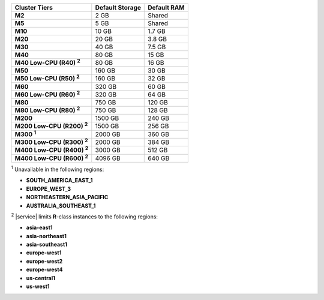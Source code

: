 .. list-table::
   :header-rows: 1
   :stub-columns: 1

   * - Cluster Tiers
     - Default Storage
     - Default RAM

   * - M2
     - 2 GB
     - Shared

   * - M5
     - 5 GB
     - Shared

   * - M10
     - 10 GB
     - 1.7 GB

   * - M20
     - 20 GB
     - 3.8 GB

   * - M30
     - 40 GB
     - 7.5 GB

   * - M40
     - 80 GB
     - 15 GB

   * - M40 Low-CPU (R40) :sup:`2`
     - 80 GB
     - 16 GB

   * - M50
     - 160 GB
     - 30 GB

   * - M50 Low-CPU (R50) :sup:`2`
     - 160 GB
     - 32 GB

   * - M60
     - 320 GB
     - 60 GB

   * - M60 Low-CPU (R60) :sup:`2`
     - 320 GB
     - 64 GB

   * - M80
     - 750 GB
     - 120 GB

   * - M80 Low-CPU (R80) :sup:`2`
     - 750 GB
     - 128 GB

   * - M200
     - 1500 GB
     - 240 GB

   * - M200 Low-CPU (R200) :sup:`2`
     - 1500 GB
     - 256 GB

   * - M300 :sup:`1`
     - 2000 GB
     - 360 GB

   * - M300 Low-CPU (R300) :sup:`2`
     - 2000 GB
     - 384 GB

   * - M400 Low-CPU (R400) :sup:`2`
     - 3000 GB
     - 512 GB

   * - M400 Low-CPU (R600) :sup:`2`
     - 4096 GB
     - 640 GB

:sup:`1` Unavailable in the following regions:

- **SOUTH_AMERICA_EAST_1**
- **EUROPE_WEST_3**
- **NORTHEASTERN_ASIA_PACIFIC**
- **AUSTRALIA_SOUTHEAST_1**

:sup:`2` |service| limits **R**-class instances to the following
regions:

- **asia-east1**
- **asia-northeast1**
- **asia-southeast1**
- **europe-west1**
- **europe-west2**
- **europe-west4**
- **us-central1**
- **us-west1**
